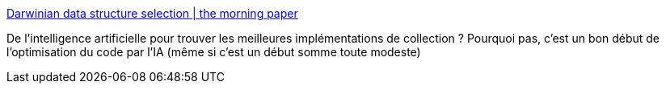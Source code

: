 :jbake-type: post
:jbake-status: published
:jbake-title: Darwinian data structure selection | the morning paper
:jbake-tags: programming,ia,génétique,algorithme,_mois_déc.,_année_2018
:jbake-date: 2018-12-17
:jbake-depth: ../
:jbake-uri: shaarli/1545033461000.adoc
:jbake-source: https://nicolas-delsaux.hd.free.fr/Shaarli?searchterm=https%3A%2F%2Fblog.acolyer.org%2F2018%2F12%2F14%2Fdarwinian-data-structure-selection%2F&searchtags=programming+ia+g%C3%A9n%C3%A9tique+algorithme+_mois_d%C3%A9c.+_ann%C3%A9e_2018
:jbake-style: shaarli

https://blog.acolyer.org/2018/12/14/darwinian-data-structure-selection/[Darwinian data structure selection | the morning paper]

De l'intelligence artificielle pour trouver les meilleures implémentations de collection ? Pourquoi pas, c'est un bon début de l'optimisation du code par l'IA (même si c'est un début somme toute modeste)
